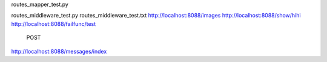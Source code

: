 routes_mapper_test.py

routes_middleware_test.py
routes_middleware_test.txt
http://localhost:8088/images
http://localhost:8088/show/hihi
http://localhost:8088/failfunc/test
    POST
http://localhost:8088/messages/index

